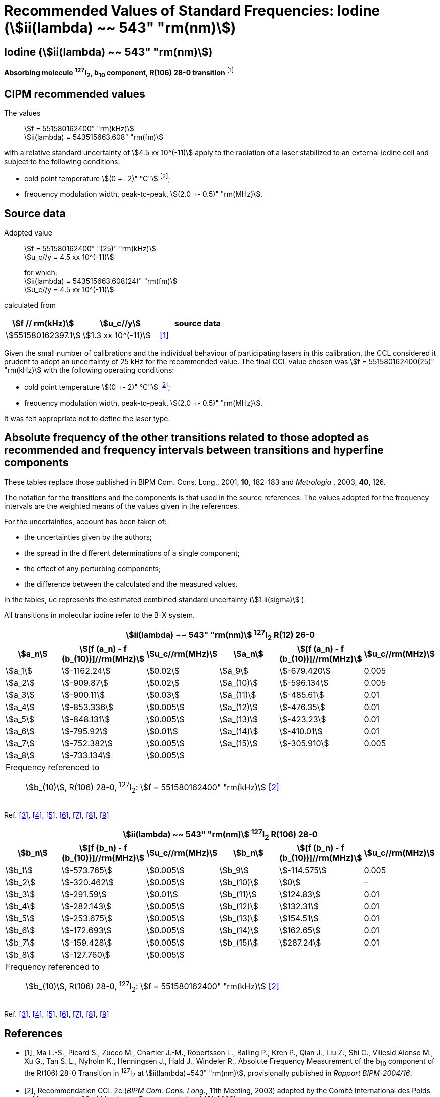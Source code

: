 = Recommended Values of Standard Frequencies: Iodine (stem:[ii(lambda) ~~ 543" "rm(nm)])
:appendix-id: 2
:partnumber: 2.10
:edition: 9
:copyright-year: 2003
:language: en
:docnumber: SI MEP M REC 543nm
:title-appendix-en: Recommended values of standard frequencies for applications including the practical realization of the metre and secondary representations of the second
:title-appendix-fr: Valeurs recommandées des fréquences étalons destinées à la mise en pratique de la définition du mètre et aux représentations secondaires de la seconde
:title-part-en: Iodine (stem:[ii(lambda) ~~ 543" "rm(nm)])
:title-part-fr: Iodine (stem:[ii(lambda) ~~ 543" "rm(nm)])
:title-en: The International System of Units
:title-fr: Le système international d’unités
:doctype: mise-en-pratique
:committee-acronym: CCL-CCTF-WGFS
:committee-en: CCL-CCTF Frequency Standards Working Group
:si-aspect: m_c_deltanu
:docstage: in-force
:confirmed-date:
:revdate:
:docsubstage: 60
:imagesdir: images
:mn-document-class: bipm
:mn-output-extensions: xml,html,pdf,rxl
:local-cache-only:
:data-uri-image:

== Iodine (stem:[ii(lambda) ~~ 543" "rm(nm)])

*Absorbing molecule ^127^I~2~, b~10~ component, R(106) 28-0 transition* footnote:[All transitions in I~2~ refer to the stem:["B"^3Pi" "0_u^+ - "X"^1" "Sigma_g^+] system.]

== CIPM recommended values

The values:: stem:[f = 551580162400" "rm(kHz)] +
stem:[ii(lambda) = 543515663.608" "rm(fm)]

with a relative standard uncertainty of stem:[4.5 xx 10^(-11)] apply to the radiation of a laser stabilized to an external iodine cell and subject to the following conditions:

* cold point temperature stem:[(0 +- 2)" °C"] footnote:2[For the specification of operating conditions, such as temperature, modulation width and laser power, the symbols ± refer to a tolerance, not an uncertainty.];
* frequency modulation width, peak-to-peak, stem:[(2.0 +- 0.5)" "rm(MHz)].

== Source data

Adopted value:: stem:[f = 551580162400" "(25)" "rm(kHz)] +
stem:[u_c//y = 4.5 xx 10^(-11)]
+
for which: +
stem:[ii(lambda) = 543515663.608(24)" "rm(fm)] +
stem:[u_c//y = 4.5 xx 10^(-11)]

calculated from

[%unnumbered]
|===
| stem:[f // rm(kHz)] | stem:[u_c//y] | source data

| stem:[551580162397.1] | stem:[1.3 xx 10^(-11)] | <<ma>>
|===

Given the small number of calibrations and the individual behaviour of participating lasers in this calibration, the CCL considered it prudent to adopt an uncertainty of 25 kHz for the recommended value. The final CCL value chosen was stem:[f = 551580162400(25)" "rm(kHz)] with the following operating conditions:

* cold point temperature stem:[(0 +- 2)" °C"] footnote:2[];
* frequency modulation width, peak-to-peak, stem:[(2.0 +- 0.5)" "rm(MHz)].

It was felt appropriate not to define the laser type.

== Absolute frequency of the other transitions related to those adopted as recommended and frequency intervals between transitions and hyperfine components

These tables replace those published in BIPM Com. Cons. Long., 2001, *10*, 182-183 and _Metrologia_ , 2003, *40*, 126.

The notation for the transitions and the components is that used in the source references. The values adopted for the frequency intervals are the weighted means of the values given in the references.

For the uncertainties, account has been taken of:

* the uncertainties given by the authors;
* the spread in the different determinations of a single component;
* the effect of any perturbing components;
* the difference between the calculated and the measured values.

In the tables, uc represents the estimated combined standard uncertainty (stem:[1 ii(sigma)] ).

All transitions in molecular iodine refer to the B-X system.


|===
6+^.^h| stem:[ii(lambda) ~~ 543" "rm(nm)] ^127^I~2~ R(12) 26-0
h| stem:[a_n] h| stem:[[f (a_n) - f (b_(10))\]//rm(MHz)] h| stem:[u_c//rm(MHz)] h| stem:[a_n] h| stem:[[f (a_n) - f (b_(10))\]//rm(MHz)] h| stem:[u_c//rm(MHz)]

| stem:[a_1] | stem:[-1162.24] | stem:[0.02] | stem:[a_9] | stem:[-679.420] | 0.005
| stem:[a_2] | stem:[-909.87] | stem:[0.02] | stem:[a_(10)] | stem:[-596.134] | 0.005
| stem:[a_3] | stem:[-900.11] | stem:[0.03] | stem:[a_(11)] | stem:[-485.61] | 0.01
| stem:[a_4] | stem:[-853.336] | stem:[0.005] | stem:[a_(12)] | stem:[-476.35] | 0.01
| stem:[a_5] | stem:[-848.131] | stem:[0.005] | stem:[a_(13)] | stem:[-423.23] | 0.01
| stem:[a_6] | stem:[-795.92] | stem:[0.01] | stem:[a_(14)] | stem:[-410.01] | 0.01
| stem:[a_7] | stem:[-752.382] | stem:[0.005] | stem:[a_(15)] | stem:[-305.910] | 0.005
| stem:[a_8] | stem:[-733.134] | stem:[0.005] | | |
6+a| Frequency referenced to::
stem:[b_(10)], R(106) 28-0, ^127^I~2~: stem:[f = 551580162400" "rm(kHz)] <<ci2003>>
|===
Ref. <<chartier1986>>, <<glaser>>, <<chartier1989>>, <<simonsen1990>>, <<fredin>>, <<lin>>, <<simonsen1994>>


|===
6+^.^h| stem:[ii(lambda) ~~ 543" "rm(nm)] ^127^I~2~ R(106) 28-0
h| stem:[b_n] h| stem:[[f (b_n) - f (b_(10))\]//rm(MHz)] h| stem:[u_c//rm(MHz)] h| stem:[b_n] h| stem:[[f (b_n) - f (b_(10))\]//rm(MHz)] h| stem:[u_c//rm(MHz)]

| stem:[b_1] | stem:[-573.765] | stem:[0.005] | stem:[b_9] | stem:[-114.575] | 0.005
| stem:[b_2] | stem:[-320.462] | stem:[0.005] | stem:[b_(10)] | stem:[0] | –
| stem:[b_3] | stem:[-291.59] | stem:[0.01] | stem:[b_(11)] | stem:[124.83] | 0.01
| stem:[b_4] | stem:[-282.143] | stem:[0.005] | stem:[b_(12)] | stem:[132.31] | 0.01
| stem:[b_5] | stem:[-253.675] | stem:[0.005] | stem:[b_(13)] | stem:[154.51] | 0.01
| stem:[b_6] | stem:[-172.693] | stem:[0.005] | stem:[b_(14)] | stem:[162.65] | 0.01
| stem:[b_7] | stem:[-159.428] | stem:[0.005] | stem:[b_(15)] | stem:[287.24] | 0.01
| stem:[b_8] | stem:[-127.760] | stem:[0.005] | | |
6+a| Frequency referenced to::
stem:[b_(10)], R(106) 28-0, ^127^I~2~: stem:[f = 551580162400" "rm(kHz)] <<ci2003>>
|===
Ref. <<chartier1986>>, <<glaser>>, <<chartier1989>>, <<simonsen1990>>, <<fredin>>, <<lin>>, <<simonsen1994>>

[bibliography]
== References

* [[[ma,1]]], Ma L.-S., Picard S., Zucco M., Chartier J.-M., Robertsson L., Balling P., Kren P., Qian J., Liu Z., Shi C., Viliesid Alonso M., Xu G., Tan S. L., Nyholm K., Henningsen J., Hald J., Windeler R., Absolute Frequency Measurement of the b~10~ component of the R(106) 28-0 Transition in ^127^I~2~ at stem:[ii(lambda)=543" "rm(nm)], provisionally published in _Rapport BIPM-2004/16_.

* [[[ci2003,2]]], Recommendation CCL 2c (_BIPM Com. Cons. Long._, 11th Meeting, 2003) adopted by the Comité International des Poids et Mesures at its 92nd Meeting as Recommendation 1 (CI-2003).

* [[[chartier1986,3]]], Chartier J.-M., Hall J. L., Gläser M., Identification of the I~2~-saturated absorption lines excited at 543 nm with the external beam of the green He-Ne Laser, Proc. CPEM'86, 1986, 323.

* [[[glaser,4]]], Gläser M., Hyperfine Components of Iodine for Optical Frequency Standards _PTB-Bericht_, 1987, *PTB-Opt-25*.

* [[[chartier1989,5]]], Chartier J.-M., Fredin-Picard S., Robertsson L., Frequency-Stabilized 543 nm He-Ne Laser Systems: A New Candidate for the Realization of the Metre ?, _Opt. Commun._, 1989, *74*, 87-92.

* [[[simonsen1990,6]]], Simonsen H., Poulsen O., Frequency Stabilization of an Internal Mirror He-Ne Laser at 543.5 nm to I~2~-Saturated Absorptions, _Appl. Phys. B_, 1990, *50*, 7-12.

* [[[fredin,7]]], Fredin-Picard S., Razet A., On the hyperfine structure of ^127^I~2~ lines at the 543 nm wavelength of the He-Ne laser, _Opt. Commun._, 1990, *78*, 149-152.

* [[[lin,8]]], Lin T., Liu Y.-W., Cheng W.-Y., Shy J.-T., Iodine-stabilized 543 nm He-Ne Lasers, _Opt. Commun._, 1994, *107*, 389-394.

* [[[simonsen1994,9]]], Simonsen H.R., Brand U., Riehle F., International Comparison of Two Iodine-stabilized He-Ne Lasers at stem:[ii(lambda) = 543" "rm(nm)], _Metrologia_, 1994/95, *31*, 341-347.
